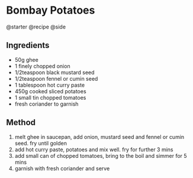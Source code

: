 * Bombay Potatoes
@starter @recipe @side

** Ingredients

- 50g ghee
- 1 finely chopped onion
- 1/2teaspoon black mustard seed
- 1/2teaspoon fennel or cumin seed
- 1 tablespoon hot curry paste
- 450g cooked sliced potatoes
- 1 small tin chopped tomatoes
- fresh coriander to garnish

** Method

1. melt ghee in saucepan, add onion, mustard seed and fennel or cumin seed. fry until golden
2. add hot curry paste, potatoes and mix well. fry for further 3 mins
3. add small can of chopped tomatoes, bring to the boil and simmer for 5 mins
4. garnish with fresh coriander and serve
